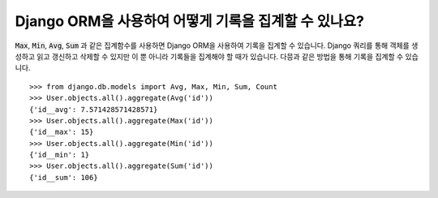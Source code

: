 Django ORM을 사용하여 어떻게 기록을 집계할 수 있나요?
========================================

:code:`Max`, :code:`Min`, :code:`Avg`, :code:`Sum` 과 같은 집계함수를 사용하면 Django ORM을 사용하여 기록을 집계할 수 있습니다. Django 쿼리를 통해 객체를 생성하고 읽고 갱신하고 삭제할 수 있지만 이 뿐 아니라 기록들을 집계해야 할 때가 있습니다. 다믕과 같은 방법을 통해 기록을 집계할 수 있습니다. ::

    >>> from django.db.models import Avg, Max, Min, Sum, Count
    >>> User.objects.all().aggregate(Avg('id'))
    {'id__avg': 7.571428571428571}
    >>> User.objects.all().aggregate(Max('id'))
    {'id__max': 15}
    >>> User.objects.all().aggregate(Min('id'))
    {'id__min': 1}
    >>> User.objects.all().aggregate(Sum('id'))
    {'id__sum': 106}
